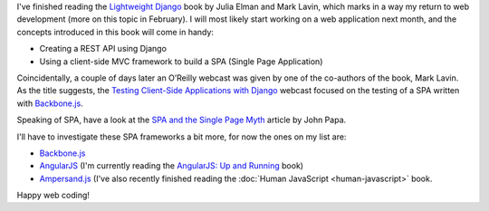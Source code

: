 .. title: Lightweight Django
.. slug: lightweight-django
.. date: 2015-01-18 21:04:54 UTC+01:00
.. tags: django,books,webdev,spa,rest,api,testing,backbone.js,angularjs,ampersand.js
.. category: 
.. link: 
.. description: 
.. type: text

I've finished reading the `Lightweight Django <http://shop.oreilly.com/product/0636920032502.do>`_ book by Julia Elman and Mark Lavin, which marks in a way my return to web development (more on this topic in February). I will most likely start working on a web application next month, and the concepts introduced in this book will come in handy:

* Creating a REST API using Django
* Using a client-side MVC framework to build a SPA (Single Page Application)

Coincidentally, a couple of days later an O’Reilly webcast was given by one of the co-authors of the book, Mark Lavin. As the title suggests, the `Testing Client-Side Applications with Django <http://www.oreilly.com/pub/e/3302>`_ webcast focused on the testing of a SPA written with `Backbone.js <http://backbonejs.org/>`_.

Speaking of SPA, have a look at the `SPA and the Single Page Myth <http://www.johnpapa.net/pageinspa/>`_ article by John Papa.

I'll have to investigate these SPA frameworks a bit more, for now the ones on my list are:

* `Backbone.js <http://backbonejs.org/>`_
* `AngularJS <https://angularjs.org/>`_ (I'm currently reading the `AngularJS: Up and Running <http://shop.oreilly.com/product/0636920033486.do>`_ book)
* `Ampersand.js <http://ampersandjs.com/>`_ (I've also recently finished reading the :doc:`Human JavaScript <human-javascript>` book.

Happy web coding!

